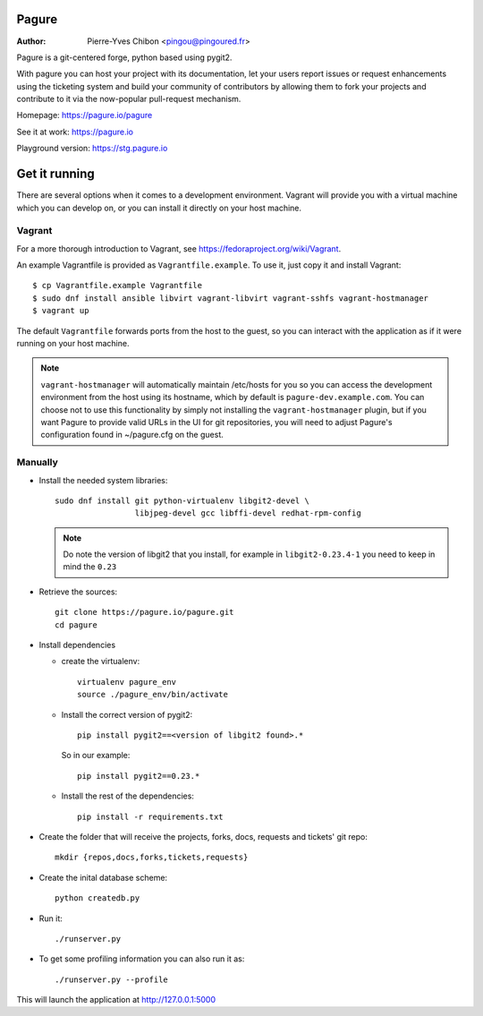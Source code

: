 Pagure
======

:Author:  Pierre-Yves Chibon <pingou@pingoured.fr>


Pagure is a git-centered forge, python based using pygit2.

With pagure you can host your project with its documentation, let your users
report issues or request enhancements using the ticketing system and build your
community of contributors by allowing them to fork your projects and contribute
to it via the now-popular pull-request mechanism.


Homepage: https://pagure.io/pagure

See it at work: https://pagure.io


Playground version: https://stg.pagure.io



Get it running
==============

There are several options when it comes to a development environment. Vagrant
will provide you with a virtual machine which you can develop on, or you can
install it directly on your host machine.

Vagrant
^^^^^^^

For a more thorough introduction to Vagrant, see
https://fedoraproject.org/wiki/Vagrant.

An example Vagrantfile is provided as ``Vagrantfile.example``. To use it,
just copy it and install Vagrant::

    $ cp Vagrantfile.example Vagrantfile
    $ sudo dnf install ansible libvirt vagrant-libvirt vagrant-sshfs vagrant-hostmanager
    $ vagrant up

The default ``Vagrantfile`` forwards ports from the host to the guest,
so you can interact with the application as if it were running on your
host machine.

.. note::
    ``vagrant-hostmanager`` will automatically maintain /etc/hosts for you so you
    can access the development environment from the host using its hostname, which
    by default is ``pagure-dev.example.com``. You can choose not to use this
    functionality by simply not installing the ``vagrant-hostmanager`` plugin, but
    if you want Pagure to provide valid URLs in the UI for git repositories, you
    will need to adjust Pagure's configuration found in ~/pagure.cfg on the guest.


Manually
^^^^^^^^

* Install the needed system libraries::

    sudo dnf install git python-virtualenv libgit2-devel \
                     libjpeg-devel gcc libffi-devel redhat-rpm-config

  .. note:: Do note the version of libgit2 that you install, for example
            in ``libgit2-0.23.4-1`` you need to keep in mind the ``0.23``

* Retrieve the sources::

    git clone https://pagure.io/pagure.git
    cd pagure

* Install dependencies

  * create the virtualenv::

      virtualenv pagure_env
      source ./pagure_env/bin/activate

  * Install the correct version of pygit2::

      pip install pygit2==<version of libgit2 found>.*

    So in our example::

      pip install pygit2==0.23.*

  * Install the rest of the dependencies::

      pip install -r requirements.txt


* Create the folder that will receive the projects, forks, docs, requests and
  tickets' git repo::

    mkdir {repos,docs,forks,tickets,requests}


* Create the inital database scheme::

    python createdb.py


* Run it::

    ./runserver.py


* To get some profiling information you can also run it as::

    ./runserver.py --profile


This will launch the application at http://127.0.0.1:5000

